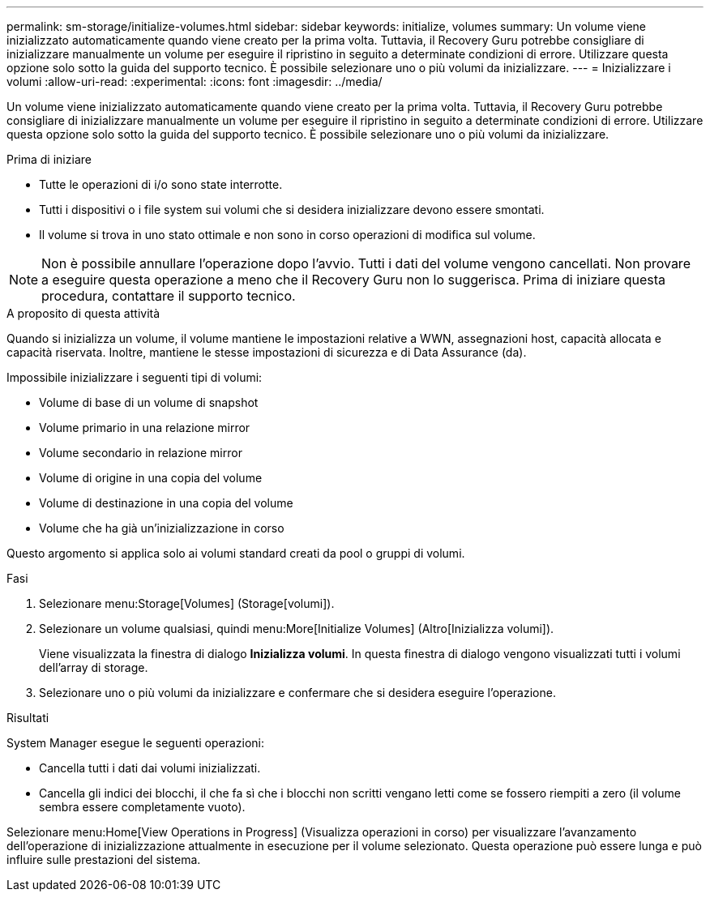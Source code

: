 ---
permalink: sm-storage/initialize-volumes.html 
sidebar: sidebar 
keywords: initialize, volumes 
summary: Un volume viene inizializzato automaticamente quando viene creato per la prima volta. Tuttavia, il Recovery Guru potrebbe consigliare di inizializzare manualmente un volume per eseguire il ripristino in seguito a determinate condizioni di errore. Utilizzare questa opzione solo sotto la guida del supporto tecnico. È possibile selezionare uno o più volumi da inizializzare. 
---
= Inizializzare i volumi
:allow-uri-read: 
:experimental: 
:icons: font
:imagesdir: ../media/


[role="lead"]
Un volume viene inizializzato automaticamente quando viene creato per la prima volta. Tuttavia, il Recovery Guru potrebbe consigliare di inizializzare manualmente un volume per eseguire il ripristino in seguito a determinate condizioni di errore. Utilizzare questa opzione solo sotto la guida del supporto tecnico. È possibile selezionare uno o più volumi da inizializzare.

.Prima di iniziare
* Tutte le operazioni di i/o sono state interrotte.
* Tutti i dispositivi o i file system sui volumi che si desidera inizializzare devono essere smontati.
* Il volume si trova in uno stato ottimale e non sono in corso operazioni di modifica sul volume.


[NOTE]
====
Non è possibile annullare l'operazione dopo l'avvio. Tutti i dati del volume vengono cancellati. Non provare a eseguire questa operazione a meno che il Recovery Guru non lo suggerisca. Prima di iniziare questa procedura, contattare il supporto tecnico.

====
.A proposito di questa attività
Quando si inizializza un volume, il volume mantiene le impostazioni relative a WWN, assegnazioni host, capacità allocata e capacità riservata. Inoltre, mantiene le stesse impostazioni di sicurezza e di Data Assurance (da).

Impossibile inizializzare i seguenti tipi di volumi:

* Volume di base di un volume di snapshot
* Volume primario in una relazione mirror
* Volume secondario in relazione mirror
* Volume di origine in una copia del volume
* Volume di destinazione in una copia del volume
* Volume che ha già un'inizializzazione in corso


Questo argomento si applica solo ai volumi standard creati da pool o gruppi di volumi.

.Fasi
. Selezionare menu:Storage[Volumes] (Storage[volumi]).
. Selezionare un volume qualsiasi, quindi menu:More[Initialize Volumes] (Altro[Inizializza volumi]).
+
Viene visualizzata la finestra di dialogo *Inizializza volumi*. In questa finestra di dialogo vengono visualizzati tutti i volumi dell'array di storage.

. Selezionare uno o più volumi da inizializzare e confermare che si desidera eseguire l'operazione.


.Risultati
System Manager esegue le seguenti operazioni:

* Cancella tutti i dati dai volumi inizializzati.
* Cancella gli indici dei blocchi, il che fa sì che i blocchi non scritti vengano letti come se fossero riempiti a zero (il volume sembra essere completamente vuoto).


Selezionare menu:Home[View Operations in Progress] (Visualizza operazioni in corso) per visualizzare l'avanzamento dell'operazione di inizializzazione attualmente in esecuzione per il volume selezionato. Questa operazione può essere lunga e può influire sulle prestazioni del sistema.
